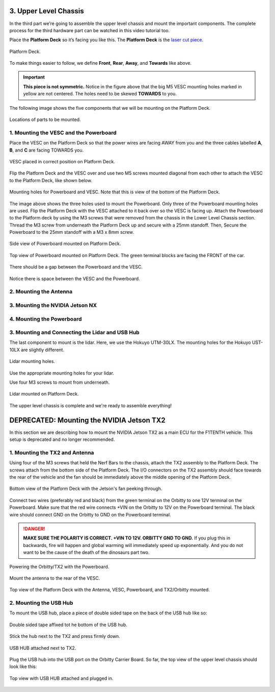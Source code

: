 .. _doc_build_upper_level:


3. Upper Level Chassis
========================

In the third part we’re going to assemble the upper level chassis and mount the important components. The complete process for the third hardware part can be watched in this video tutorial too.

.. raw:: html

	<iframe width="560" height="315" src="https://www.youtube.com/embed/L-V-0zzkl10?start=530" frameborder="0" allow="accelerometer; autoplay; clipboard-write; encrypted-media; gyroscope; picture-in-picture" allowfullscreen></iframe>


Place the **Platform Deck** so it’s facing you like this. The **Platform Deck** is the `laser cut piece <https://drive.google.com/drive/u/1/folders/1o3jRww0UwfmjTBDACD8qu7SDabRzpr5g>`_.

.. figure:: img/ulchassis/ulchassis01.JPG
	:align: center

	Platform Deck.

To make things easier to follow, we define **Front**, **Rear**, **Away**, and **Towards** like above.

.. important::
	**This piece is not symmetric.** Notice in the figure above that the big M5 VESC mounting holes marked in yellow are not centered. The holes need to be skewed **TOWARDS** to you.

The following image shows the five components that we will be mounting on the Platform Deck.

.. figure:: img/ulchassis/ulchassis02.JPG
	:align: center

	Locations of parts to be mounted.

1. Mounting the VESC and the Powerboard
-----------------------------------------
Place the VESC on the Platform Deck so that the power wires are facing AWAY from you and the three cables labelled **A**, **B**, and **C** are facing TOWARDS you.

.. figure:: img/ulchassis/ulchassis03.JPG
	:align: center

	VESC placed in correct position on Platform Deck.

Flip the Platform Deck and the VESC over and use two M5 screws mounted diagonal from each other to attach the VESC to the Platform Deck, like shown below.

.. figure:: img/ulchassis/ulchassis04.JPG
	:align: center

	Mounting holes for Powerboard and VESC. Note that this is view of the bottom of the Platform Deck.

The image above shows the three holes used to mount the Powerboard. Only three of the Powerboard mounting holes are used. Flip the Platform Deck with the VESC attached to it back over so the VESC is facing up. Attach the Powerboard to the Platform deck by using the M3 screws that were removed from the chassis in the Lower Level Chassis section. Thread the M3 screw from underneath the Platform Deck up and secure with a 25mm standoff. Then, Secure the Powerboard to the 25mm standoff with a M3 x 8mm screw.

.. figure:: img/ulchassis/ulchassis19.JPG
	:align: center

	Side view of Powerboard mounted on Platform Deck.

.. figure:: img/ulchassis/ulchassis05.JPG
	:align: center

	Top view of Powerboard mounted on Platform Deck. The green terminal blocks are facing the FRONT of the car.

There should be a gap between the Powerboard and the VESC.

.. figure:: img/ulchassis/ulchassis06.JPG
	:align: center

	Notice there is space between the VESC and the Powerboard.

2. Mounting the Antenna
-----------------------------------------

3. Mounting the NVIDIA Jetson NX
-----------------------------------------

4. Mounting the Powerboard
-----------------------------------------

3. Mounting and Connecting the Lidar and USB Hub
---------------------------------------------------
The last component to mount is the lidar. Here, we use the Hokuyo UTM-30LX. The mounting holes for the Hokuyo UST-10LX are slightly different.

.. figure:: img/ulchassis/ulchassis20.JPG
	:align: center

	Lidar mounting holes.

Use the appropriate mounting holes for your lidar.

Use four M3 screws to mount from underneath.

.. figure:: img/ulchassis/ulchassis10.JPG
	:align: center

	Lidar mounted on Platform Deck.
	

The upper level chassis is complete and we're ready to assemble everything!

.. figure:: img/ulchassis/ulchassis21.gif
   :align: center
   :width: 300px

DEPRECATED: Mounting the NVIDIA Jetson TX2
======================
In this section we are describing how to mount the NVIDIA Jetson TX2 as a main ECU for the F1TENTH vehicle. This setup is deprecated and no longer recommended.

1. Mounting the TX2 and Antenna
------------------------------------------------
Using four of the M3 screws that held the Nerf Bars to the chassis, attach the TX2 assembly to the Platform Deck. The screws attach from the bottom side of the Platform Deck. The I/O connectors on the TX2 assembly should face towards the rear of the vehicle and the fan should be immediately above the middle opening of the Platform Deck.

.. figure:: img/ulchassis/ulchassis07.JPG
	:align: center

	Bottom view of the Platform Deck with the Jetson's fan peeking through.

Connect two wires (preferably red and black) from the green terminal on the Orbitty to one 12V terminal on the Powerboard. Make sure that the red wire connects +VIN on the Orbitty to 12V on the Powerboard terminal. The black wire should connect GND on the Orbitty to GND on the Powerboard terminal.

.. DANGER::
	**MAKE SURE THE POLARITY IS CORRECT. +VIN TO 12V. ORBITTY GND TO GND.** If you plug this in backwards, fire will happen and global warming will immediately speed up exponentially. And you do not want to be the cause of the death of the dinosaurs part two.

.. figure:: img/ulchassis/ulchassis11.JPG
	:align: center

	Powering the Orbitty/TX2 with the Powerboard.

Mount the antenna to the rear of the VESC.

.. figure:: img/ulchassis/ulchassis08.JPG
	:align: center

	Top view of the Platform Deck with the Antenna, VESC, Powerboard, and TX2/Orbitty mounted.

2. Mounting the USB Hub
------------------------------------------------

To mount the USB hub, place a piece of double sided tape on the back of the USB hub like so:

.. figure:: img/ulchassis/ulchassis12.JPG
	:align: center

	Double sided tape affixed tot he bottom of the USB hub.

Stick the hub next to the TX2 and press firmly down.

.. figure:: img/ulchassis/ulchassis13.JPG
	:align: center

	USB HUB attached next to TX2.

Plug the USB hub into the USB port on the Orbitty Carrier Board. So far, the top view of the upper level chassis should look like this:

.. figure:: img/ulchassis/ulchassis14.JPG
	:align: center

	Top view with USB HUB attached and plugged in.
